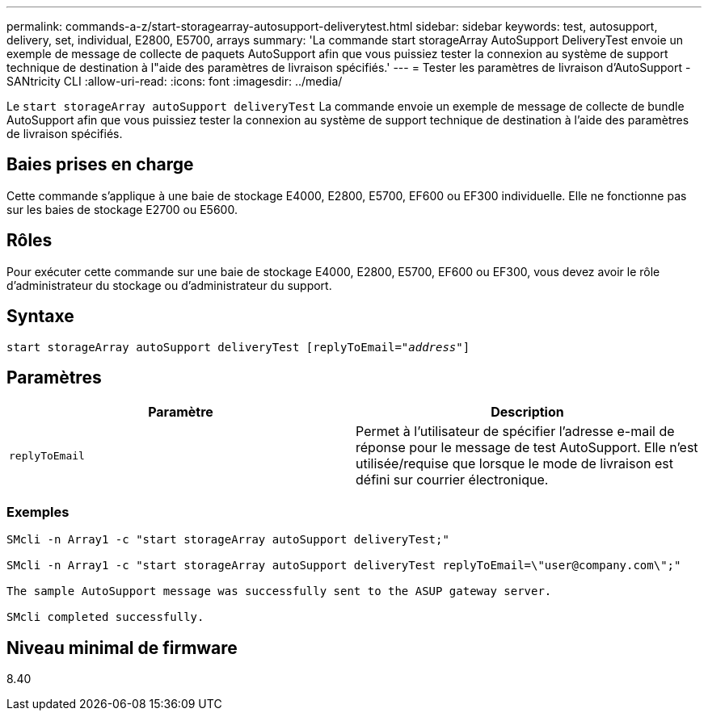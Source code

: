 ---
permalink: commands-a-z/start-storagearray-autosupport-deliverytest.html 
sidebar: sidebar 
keywords: test, autosupport, delivery, set, individual, E2800, E5700, arrays 
summary: 'La commande start storageArray AutoSupport DeliveryTest envoie un exemple de message de collecte de paquets AutoSupport afin que vous puissiez tester la connexion au système de support technique de destination à l"aide des paramètres de livraison spécifiés.' 
---
= Tester les paramètres de livraison d'AutoSupport - SANtricity CLI
:allow-uri-read: 
:icons: font
:imagesdir: ../media/


[role="lead"]
Le `start storageArray autoSupport deliveryTest` La commande envoie un exemple de message de collecte de bundle AutoSupport afin que vous puissiez tester la connexion au système de support technique de destination à l'aide des paramètres de livraison spécifiés.



== Baies prises en charge

Cette commande s'applique à une baie de stockage E4000, E2800, E5700, EF600 ou EF300 individuelle. Elle ne fonctionne pas sur les baies de stockage E2700 ou E5600.



== Rôles

Pour exécuter cette commande sur une baie de stockage E4000, E2800, E5700, EF600 ou EF300, vous devez avoir le rôle d'administrateur du stockage ou d'administrateur du support.



== Syntaxe

[source, cli, subs="+macros"]
----
start storageArray autoSupport deliveryTest pass:quotes[[replyToEmail="_address_"]]
----


== Paramètres

[cols="2*"]
|===
| Paramètre | Description 


 a| 
`replyToEmail`
 a| 
Permet à l'utilisateur de spécifier l'adresse e-mail de réponse pour le message de test AutoSupport. Elle n'est utilisée/requise que lorsque le mode de livraison est défini sur courrier électronique.

|===


=== Exemples

[listing]
----

SMcli -n Array1 -c "start storageArray autoSupport deliveryTest;"

SMcli -n Array1 -c "start storageArray autoSupport deliveryTest replyToEmail=\"user@company.com\";"

The sample AutoSupport message was successfully sent to the ASUP gateway server.

SMcli completed successfully.
----


== Niveau minimal de firmware

8.40

